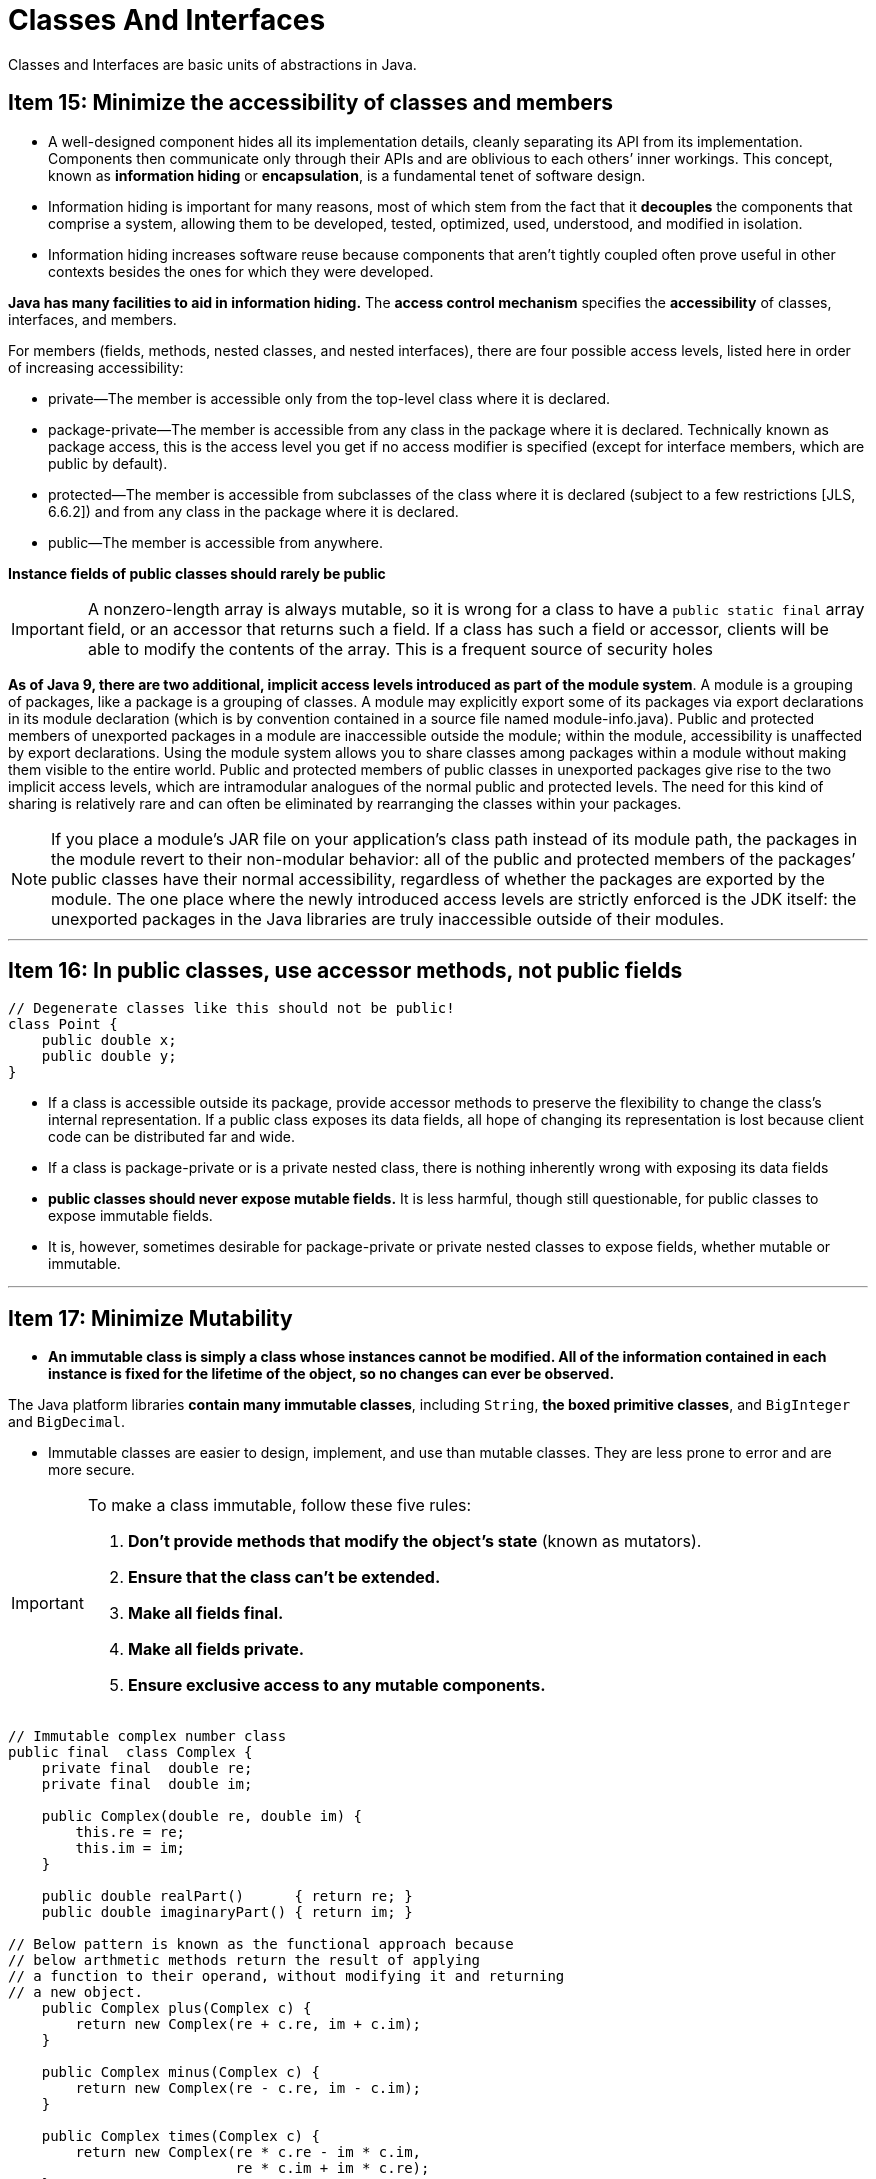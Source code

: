 = Classes And Interfaces
:navtitle: Classes And Interfaces
:description: Classes and Interfaces are basic units of abstractions in Java.

{description}


== Item 15: Minimize the accessibility of classes and members
* A well-designed component hides all its implementation details, cleanly separating its API from its implementation. Components then communicate only through their APIs and are oblivious to each others’ inner workings. This concept, known as *information hiding* or *encapsulation*, is a fundamental tenet of software design.

* Information hiding is important for many reasons, most of which stem from the fact that it *decouples* the components that comprise a system, allowing them to be developed, tested, optimized, used, understood, and modified in isolation. 

* Information hiding increases software reuse because components that aren’t tightly coupled often prove useful in other contexts besides the ones for which they were developed.

*Java has many facilities to aid in information hiding.* 
The *access control mechanism* specifies the *accessibility* of classes, interfaces, and members. 

For members (fields, methods, nested classes, and nested interfaces), there are four possible access levels, listed here in order of increasing accessibility:

• private—The member is accessible only from the top-level class where it is declared.

• package-private—The member is accessible from any class in the package where it is declared. Technically known as package access, this is the access level you get if no access modifier is specified (except for interface members, which are public by default).

• protected—The member is accessible from subclasses of the class where it is declared (subject to a few restrictions [JLS, 6.6.2]) and from any class in the package where it is declared.

• public—The member is accessible from anywhere.


*Instance fields of public classes should rarely be public* 

[IMPORTANT]
====
A nonzero-length array is always mutable, so it is wrong for a class to have a `public static final` array field, or an accessor that returns such a field. If a class has such a field or accessor, clients will be able to modify the contents of the array. This is a frequent source of security holes
====


*As of Java 9, there are two additional, implicit access levels introduced as part of the module system*. A module is a grouping of packages, like a package is a grouping of classes. A module may explicitly export some of its packages via export declarations in its module declaration (which is by convention contained in a source file named module-info.java). Public and protected members of unexported packages in a module are inaccessible outside the module; within the module, accessibility is unaffected by export declarations. Using the module system allows you to share classes among packages within a module without making them visible to the entire world. Public and protected members of public classes in unexported packages give rise to the two implicit access levels, which are intramodular analogues of the normal public and protected levels. The need for this kind of sharing is relatively rare and can often be eliminated by rearranging the classes within your packages.

[NOTE]
====
If you place a module’s JAR file on your application’s class path instead of its module path, the packages in the module revert to their non-modular behavior: all of the public and protected members of the packages’ public classes have their normal accessibility, regardless of whether the packages are exported by the module. The one place where the newly introduced access levels are strictly enforced is the JDK itself: the unexported packages in the Java libraries are truly inaccessible outside of their modules.
====

---

== Item 16: In public classes, use accessor methods, not public fields
[source, java]
----
// Degenerate classes like this should not be public!
class Point {
    public double x;
    public double y;
}
----
* If a class is accessible outside its package, provide accessor methods to preserve the flexibility to change the class’s internal representation. If a public class exposes its data fields, all hope of changing its representation is lost because client code can be distributed far and wide.

* If a class is package-private or is a private nested class, there is nothing inherently wrong with exposing its data fields

* *public classes should never expose mutable fields.* It is less harmful, though still questionable, for public classes to expose immutable fields. 

* It is, however, sometimes desirable for package-private or private nested classes to expose fields, whether mutable or immutable.

---

== Item 17: Minimize Mutability

* *An immutable class is simply a class whose instances cannot be modified. All of the information contained in each instance is fixed for the lifetime of the object, so no changes can ever be observed.* 

The Java platform libraries *contain many immutable classes*, including `String`, *the boxed primitive classes*, and `BigInteger` and `BigDecimal`. 

* Immutable classes are easier to design, implement, and use than mutable classes. They are less prone to error and are more secure.

[IMPORTANT]
.To make a class immutable, follow these five rules:
====
1. *Don’t provide methods that modify the object’s state* (known as mutators).

2. *Ensure that the class can’t be extended.* 

3. *Make all fields final.* 

4. *Make all fields private.*

5. *Ensure exclusive access to any mutable components.* 
====

[source,java]
----
// Immutable complex number class
public final  class Complex {
    private final  double re;
    private final  double im;

    public Complex(double re, double im) {
        this.re = re;
        this.im = im;
    }

    public double realPart()      { return re; }
    public double imaginaryPart() { return im; }

// Below pattern is known as the functional approach because 
// below arthmetic methods return the result of applying 
// a function to their operand, without modifying it and returning
// a new object.
    public Complex plus(Complex c) {
        return new Complex(re + c.re, im + c.im);
    }

    public Complex minus(Complex c) {
        return new Complex(re - c.re, im - c.im);
    }

    public Complex times(Complex c) {
        return new Complex(re * c.re - im * c.im,
                           re * c.im + im * c.re);
    }

    public Complex dividedBy(Complex c) {
        double tmp = c.re * c.re + c.im * c.im;
        return new Complex((re * c.re + im * c.im) / tmp,
                           (im * c.re - re * c.im) / tmp);
    }

    @Override public boolean equals(Object o) {
       if (o == this)
           return true;
       if (!(o instanceof Complex))
           return false;
       Complex c = (Complex) o;

       // See page 47 to find out why we use compare instead of ==
       return Double.compare(c.re, re) == 0
           && Double.compare(c.im, im) == 0;
    }
    @Override public int hashCode() {
        return 31 * Double.hashCode(re) + Double.hashCode(im);
    }

    @Override public String toString() {
        return "(" + re + " + " + im + "i)";
    }
}
----


The *functional approach* may appear unnatural if you’re not familiar with it, but it *enables immutability*, which has many advantages. 

* *Immutable objects are simple.* 

* *Immutable objects are inherently thread-safe; they require no synchronization.* 

* *Not only can you share immutable objects, but they can share their internals.* 

* *Immutable objects make great building blocks for other objects.*

* *Immutable objects provide failure atomicity for free* (Item 76). Their state never changes, so there is no possibility of a temporary inconsistency.

*The major disadvantage of immutable classes is that they require a separate object for each distinct value.* which comes with a cost.
[source,java]
----
BigInteger moby = ...;
moby = moby.flipBit(0);
----

The `flipBit` method creates a new `BigInteger` instance, also a million bits long, that differs from the original in only one bit. The operation requires time and space proportional to the size of the `BigInteger`. Contrast this to java.util.BitSet. Like `BigInteger`, BitSet represents an arbitrarily long sequence of bits, but unlike `BigInteger`, BitSet is mutable. The BitSet class provides a method that allows you to change the state of a single bit of a million-bit instance in constant time:
[source,java]
----
BitSet moby = ...; moby.flip(0);
----



*Resist the urge to write a setter for every getter. Classes should be immutable unless there’s a very good reason to make them mutable.* 

* If a class cannot be made immutable, limit its mutability as much as possible. 

---

== Item 18: Favor Composition over Inheritance
Inheritance is a powerful way to achieve code reuse, *but it is not always the best tool for the job.* 

* It is safe to use inheritance within a package, where the subclass and the superclass implementations are under the control of the same programmers. 

* It is also safe to use inheritance when extending classes specifically designed and documented for extension (Item 19). 

[NOTE]
====
The problems discussed in this item do not apply to interface inheritance.
====

*Unlike method invocation, inheritance violates encapsulation* A subclass depends on the implementation details of its superclass for its proper function. The superclass’s implementation may change from release to release, and if it does, the subclass may break, even though its code has not been touched.

[source, java]
----
Click here to view code image

// Broken - Inappropriate use of inheritance!
public class InstrumentedHashSet<E> extends HashSet<E> {
    // The number of attempted element insertions
    private int addCount = 0;

    public InstrumentedHashSet() {
    }

    public InstrumentedHashSet(int initCap, float loadFactor) {
        super(initCap, loadFactor);
    }
    @Override public boolean add(E e) {
        addCount++;
        return super.add(e);
    }
    @Override public boolean addAll(Collection<? extends E> c) {
        addCount += c.size();
        return super.addAll(c);
    }
    public int getAddCount() {
        return addCount;
    }
}

InstrumentedHashSet<String> s = new InstrumentedHashSet<>();
s.addAll(List.of("Snap", "Crackle", "Pop"));

s.getAddCount(); // return result as 6.

----
Internally, HashSet’s `addAll` method is implemented on top of its `add` method, although `HashSet`, quite reasonably, does not document this implementation detail. The `addAll` method in *Instrumented-HashSet* added three to `addCount` and then invoked HashSet’s `addAll` implementation using `super.addAll`. This in turn invoked the `add` method, as *overridden* in `InstrumentedHashSet`, once for each element. *Each of these three invocations added one more to addCount, for a total increase of six: each element added with the addAll method is double-counted*.

There is a way to avoid the problems caused y *inheritance*. *Instead of extending an existing class, give new class a private field that references an instance of the existing class.* This design is called *composition* because *the existing class becomes a component of the new one*. 

Each instance method in the new class invokes the corresponding method on the contained instance of the existing class and returns the results. *This is known as forwarding, and the methods in the new class are known as forwarding methods.* 

[source,java]
----
// Wrapper class - uses composition in place of inheritance
public class InstrumentedSet<E> extends ForwardingSet<E> {
    private int addCount = 0;

    public InstrumentedSet(Set<E> s) {
        super(s);
    }

    @Override public boolean add(E e) {
        addCount++;
        return super.add(e);
     }
     @Override public boolean addAll(Collection<? extends E> c) {
         addCount += c.size();
         return super.addAll(c);
     }
     public int getAddCount() {
         return addCount;
     }
}
----

// Reusable forwarding class
public class ForwardingSet<E> implements Set<E> {
    private final Set<E> s; // create component set.
    public ForwardingSet(Set<E> s) { this.s = s; }

    public void clear()               { s.clear();            }
    public boolean contains(Object o) { return s.contains(o); }
    public boolean isEmpty()          { return s.isEmpty();   }
    public int size()                 { return s.size();      }
    public Iterator<E> iterator()     { return s.iterator();  }
    public boolean add(E e)           { return s.add(e);      }
    public boolean remove(Object o)   { return s.remove(o);   }
    public boolean containsAll(Collection<?> c)
                                   { return s.containsAll(c); }
    public boolean addAll(Collection<? extends E> c)
                                   { return s.addAll(c);      }
    public boolean removeAll(Collection<?> c)
                                   { return s.removeAll(c);   }
    public boolean retainAll(Collection<?> c)
                                   { return s.retainAll(c);   }
    public Object[] toArray()          { return s.toArray();  }
    public <T> T[] toArray(T[] a)      { return s.toArray(a); }
    @Override public boolean equals(Object o)
                                       { return s.equals(o);  }
    @Override public int hashCode()    { return s.hashCode(); }
    @Override public String toString() { return s.toString(); }
}
---

* The `InstrumentedSet` class *is known as a wrapper class because each `InstrumentedSet` instance contains (“wraps”) another `Set` instance.* 

* This is also known as the *Decorator pattern* [Gamma95] because the `InstrumentedSet` class “decorates” a set by adding instrumentation. 

* Sometimes *the combination of composition and forwarding is loosely referred to as delegation*. 


* *Disadvantages of wrapper classes are few*. 
** Wrapper classes are not suited for use in callback frameworks, wherein objects pass self-references to other objects for subsequent invocations (“callbacks”). Because a wrapped object doesn’t know of its wrapper, it passes a reference to itself (this) and callbacks elude the wrapper. This is known as the *SELF problem* [Lieberman86]. 
** Some people worry about the performance impact of forwarding method invocations or the memory footprint impact of wrapper objects. Neither turn out to have much impact in practice. It’s tedious to write forwarding methods, but you have to write the reusable forwarding class for each interface only once, and forwarding classes may be provided for you. For example, Guava provides forwarding classes for all of the collection interfaces [Guava].

* *Inheritance is appropriate only in circumstances where the subclass really is a subtype of the superclass.* 
** In other words, a class B should extend a class A only if an *“is-a”* relationship exists between the two classes. 
** There is one last set of questions you should ask yourself before deciding to use inheritance in place of composition. Does the class that you contemplate extending have any flaws in its API? If so, are you comfortable propagating those flaws into your class’s API? *Inheritance propagates any flaws in the superclass’s API, while composition lets you design a new API that hides these flaws.*

---

== Item 19: Design and document for inheritance or else prohibit it

Designing a class for inheritance is hard work. One must document all of its *self-use patterns*, and once documented them, must commit to them for the life of the class. 

---

== Item 20: Prefer interfaces to abstract classes
* Java has two mechanisms to define a type that permits multiple implementations: *interfaces* and *abstract* classes. 
* Since the introduction of *default methods* for interfaces in *Java 8*, both mechanisms allow *to provide implementations for some instance methods.* 
* A major difference is that to implement the type defined by an abstract class, *a class must be a subclass of the abstract class*. Because Java permits only single inheritance, this restriction on abstract classes severely constrains their use as type definitions. 

Any class that defines all the required methods and obeys the general contract is permitted to implement an interface, regardless of where the class resides in the class hierarchy.

* *Existing classes can easily be retrofitted to implement a new interface.*

* *Interfaces are ideal for defining mixins*. a mixin is a type that a class can implement in addition to its “primary type,” to declare that it provides some optional behavior. 

* *Interfaces allow for the construction of nonhierarchical type frameworks.* Type hierarchies are great for organizing some things, but other things don’t fall neatly into a rigid hierarchy.

* *Interfaces enable safe, powerful functionality enhancements via the wrapper class idiom* (Item 18). If you use abstract classes to define types, you leave the programmer who wants to add functionality with no alternative but inheritance. The resulting classes are less powerful and more fragile than wrapper classes.

[NOTE]
====
When there is an obvious implementation of an interface method in terms of other interface methods, consider providing implementation assistance to programmers in the form of a default method. ex `removeIf` default implementations in `collection` interface.
====


* One can, however, combine the advantages of interfaces and abstract classes by providing an abstract *skeletal implementation* class to go with an interface. The interface defines the type, perhaps providing some default methods, while the skeletal implementation class implements the remaining non-primitive interface methods atop the primitive interface methods. Extending a skeletal implementation takes most of the work out of implementing an interface. *This is the Template Method pattern* [Gamma95].

* By convention, skeletal implementation classes are called *AbstractInterface*, where Interface is the name of the interface they implement. For example, the Collections Framework provides a skeletal implementation to go along with each main collection interface: `AbstractCollection`, `AbstractSet`, `AbstractList`, and `AbstractMap`. 

* The beauty of skeletal implementation classes is that they provide all of the implementation assistance of abstract classes without imposing the severe constraints that abstract classes impose when they serve as type definitions. For most implementors of an interface with a skeletal implementation class, extending this class is the obvious choice, but it is strictly optional. If a class cannot be made to extend the skeletal implementation, the class can always implement the interface directly. The class still benefits from any default methods present on the interface itself. 

* The skeletal implementation can still aid the implementor’s task. The class implementing the interface can forward invocations of interface methods to a contained instance of a private inner class that extends the skeletal implementation. This technique, known as *simulated multiple inheritance*, is closely related to the wrapper class idiom discussed in Item 18. It provides many of the benefits of multiple inheritance, while avoiding the pitfalls.

---
== Item 21: Design interfaces for posterity
* Prior to Java 8, it was impossible to add methods to interfaces without breaking existing implementations. In Java 8, the *default method construct* was added [JLS 9.4], with the intent of allowing the addition of methods to existing interfaces. But adding new methods to existing interfaces is fraught with risk.

* The declaration for a default method includes a default implementation that is used by all classes that implement the interface but do not implement the default method. While the addition of default methods to Java makes it possible to add methods to an existing interface, there is no guarantee that these methods will work in all preexisting implementations. 
* *Default methods* are “injected” into existing implementations without the knowledge or consent of their implementors. Before Java 8, these implementations were written with the tacit understanding that their interfaces would never acquire any new methods.

* Using *default methods* to add new methods to existing interfaces should be avoided unless the need is critical, in which case you should think long and hard about whether an existing interface implementation might be broken by your default method implementation. 
* Default methods are, however, extremely useful for providing standard method implementations when an interface is created, to ease the task of implementing the interface (Item 20).

---

== Item 22: Use interfaces only to define types
* When a class implements an interface, the *interface serves as a type* that can be used to refer to instances of the class. That a class implements an interface should therefore say something about what a client can do with instances of the class. It is inappropriate to define an interface for any other purpose.

* One kind of interface that fails this test is the so-called *constant interface*. Such an interface contains no methods; it consists solely of `static` `final` fields, each exporting a constant. Classes using these constants implement the interface to avoid the need to qualify constant names with a class name.

[source,java]
----

// Constant interface antipattern - do not use!
public interface PhysicalConstants {
    // Avogadro's number (1/mol)
    static final double AVOGADROS_NUMBER   = 6.022_140_857e23;

    // Boltzmann constant (J/K)
    static final double BOLTZMANN_CONSTANT = 1.380_648_52e-23;

    // Mass of the electron (kg)
    static final double ELECTRON_MASS      = 9.109_383_56e-31;
}
----

* The constant interface pattern is a poor use of interfaces and should be avoided.

---

== Item 23: Prefer class hierarchies to tagged classes

[source,java]
----

// Tagged class - vastly inferior to a class hierarchy!
class Figure {
    enum Shape { RECTANGLE, CIRCLE };

    // Tag field - the shape of this figure
    final Shape shape;

    // These fields are used only if shape is RECTANGLE
    double length;
    double width;

    // This field is used only if shape is CIRCLE
    double radius;

    // Constructor for circle
    Figure(double radius) {
        shape = Shape.CIRCLE;
        this.radius = radius;
    }

    // Constructor for rectangle
    Figure(double length, double width) {
        shape = Shape.RECTANGLE;
        this.length = length;
        this.width = width;
    }

    double area() {
        switch(shape) {
          case RECTANGLE:
            return length * width;
          case CIRCLE:
            return Math.PI * (radius * radius);
          default:
            throw new AssertionError(shape);
        }
    }
}
----

* Such *tagged classes* have numerous shortcomings. 
* *Tagged classes are verbose, error-prone, and inefficient.*
* *A tagged class is just a pallid imitation of a class hierarchy.*

--- 
== Item 24: Favor static member classes over nonstatic
* A nested class is a class defined within another class. A nested class should exist only to serve its enclosing class. If a nested class would be useful in some other context, then it should be a top-level class. 

* There are four kinds of nested classes: 
** static member classes, (Also known as inner class)
** nonstatic member classes, 
** anonymous classes, and 
** local classes. 

* A static member class is the simplest kind of nested class. It is best thought of as an ordinary class that happens to be declared inside another class and has access to all of the enclosing class’s members, even those declared private. A static member class is a static member of its enclosing class and obeys the same accessibility rules as other static members. If it is declared private, it is accessible only within the enclosing class, and so forth.

* *One common use of a nonstatic member class is to define an Adapter [Gamma95] that allows an instance of the outer class to be viewed as an instance of some unrelated class.* 
For example, implementations of the Map interface typically use nonstatic member classes to implement their collection views, which are returned by Map’s keySet, entrySet, and values methods. 
[source,java]
----
Click here to view code image

// Typical use of a nonstatic member class
public class MySet<E> extends AbstractSet<E> {
    ... // Bulk of the class omitted

    @Override public Iterator<E> iterator() {
        return new MyIterator();
    }

    private class MyIterator implements Iterator<E> {
        ...
    }
}
----


* If a nested class needs to be visible outside of a single method or is too long to fit comfortably inside a method, use a member class. If each instance of a member class needs a reference to its enclosing instance, make it nonstatic; otherwise, make it static. Assuming the class belongs inside a method, if you need to create instances from only one location and there is a preexisting type that characterizes the class, make it an anonymous class; otherwise, make it a local class.

---

== Item 25: Limit source files to a single top-level class

* While the Java compiler lets you define multiple top-level classes in a single source file, there are no benefits associated with doing so, and there are significant risks. The risks stem from the fact that defining multiple top-level classes in a source file makes it possible to provide multiple definitions for a class. Which definition gets used is affected by the order in which the source files are passed to the compiler.

[IMPORTANT]
====
*Never put multiple top-level classes or interfaces in a single source file.* 
====
